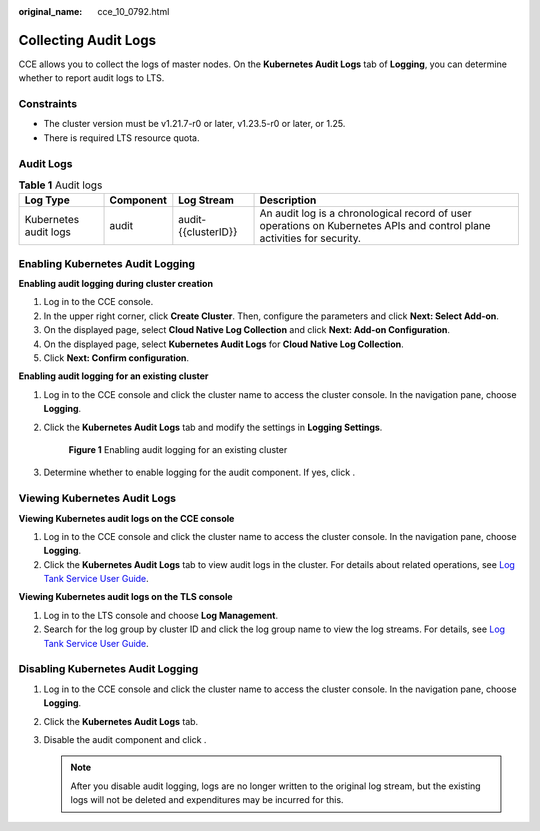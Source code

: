 :original_name: cce_10_0792.html

.. _cce_10_0792:

Collecting Audit Logs
=====================

CCE allows you to collect the logs of master nodes. On the **Kubernetes Audit Logs** tab of **Logging**, you can determine whether to report audit logs to LTS.

Constraints
-----------

-  The cluster version must be v1.21.7-r0 or later, v1.23.5-r0 or later, or 1.25.
-  There is required LTS resource quota.

Audit Logs
----------

.. table:: **Table 1** Audit logs

   +-----------------------+-----------+---------------------+-------------------------------------------------------------------------------------------------------------------------+
   | Log Type              | Component | Log Stream          | Description                                                                                                             |
   +=======================+===========+=====================+=========================================================================================================================+
   | Kubernetes audit logs | audit     | audit-{{clusterID}} | An audit log is a chronological record of user operations on Kubernetes APIs and control plane activities for security. |
   +-----------------------+-----------+---------------------+-------------------------------------------------------------------------------------------------------------------------+

Enabling Kubernetes Audit Logging
---------------------------------

**Enabling audit logging during cluster creation**

#. Log in to the CCE console.
#. In the upper right corner, click **Create Cluster**. Then, configure the parameters and click **Next: Select Add-on**.
#. On the displayed page, select **Cloud Native Log Collection** and click **Next: Add-on Configuration**.
#. On the displayed page, select **Kubernetes Audit Logs** for **Cloud Native Log Collection**.
#. Click **Next: Confirm configuration**.

**Enabling audit logging for an existing cluster**

#. Log in to the CCE console and click the cluster name to access the cluster console. In the navigation pane, choose **Logging**.

#. Click the **Kubernetes Audit Logs** tab and modify the settings in **Logging Settings**.


   .. figure:: /_static/images/en-us_image_0000002218820214.png
      :alt: **Figure 1** Enabling audit logging for an existing cluster

      **Figure 1** Enabling audit logging for an existing cluster

#. Determine whether to enable logging for the audit component. If yes, click |image1|.

Viewing Kubernetes Audit Logs
-----------------------------

**Viewing Kubernetes audit logs on the CCE console**

#. Log in to the CCE console and click the cluster name to access the cluster console. In the navigation pane, choose **Logging**.
#. Click the **Kubernetes Audit Logs** tab to view audit logs in the cluster. For details about related operations, see `Log Tank Service User Guide <https://docs.otc.t-systems.com/en-us/usermanual/lts/lts_04_1053.html>`__.

**Viewing Kubernetes audit logs on the TLS console**

#. Log in to the LTS console and choose **Log Management**.
#. Search for the log group by cluster ID and click the log group name to view the log streams. For details, see `Log Tank Service User Guide <https://docs.otc.t-systems.com/en-us/usermanual/lts/lts_04_1053.html>`__.

Disabling Kubernetes Audit Logging
----------------------------------

#. Log in to the CCE console and click the cluster name to access the cluster console. In the navigation pane, choose **Logging**.
#. Click the **Kubernetes Audit Logs** tab.
#. Disable the audit component and click |image2|.

   .. note::

      After you disable audit logging, logs are no longer written to the original log stream, but the existing logs will not be deleted and expenditures may be incurred for this.

.. |image1| image:: /_static/images/en-us_image_0000002218820226.png
.. |image2| image:: /_static/images/en-us_image_0000002218660366.png

